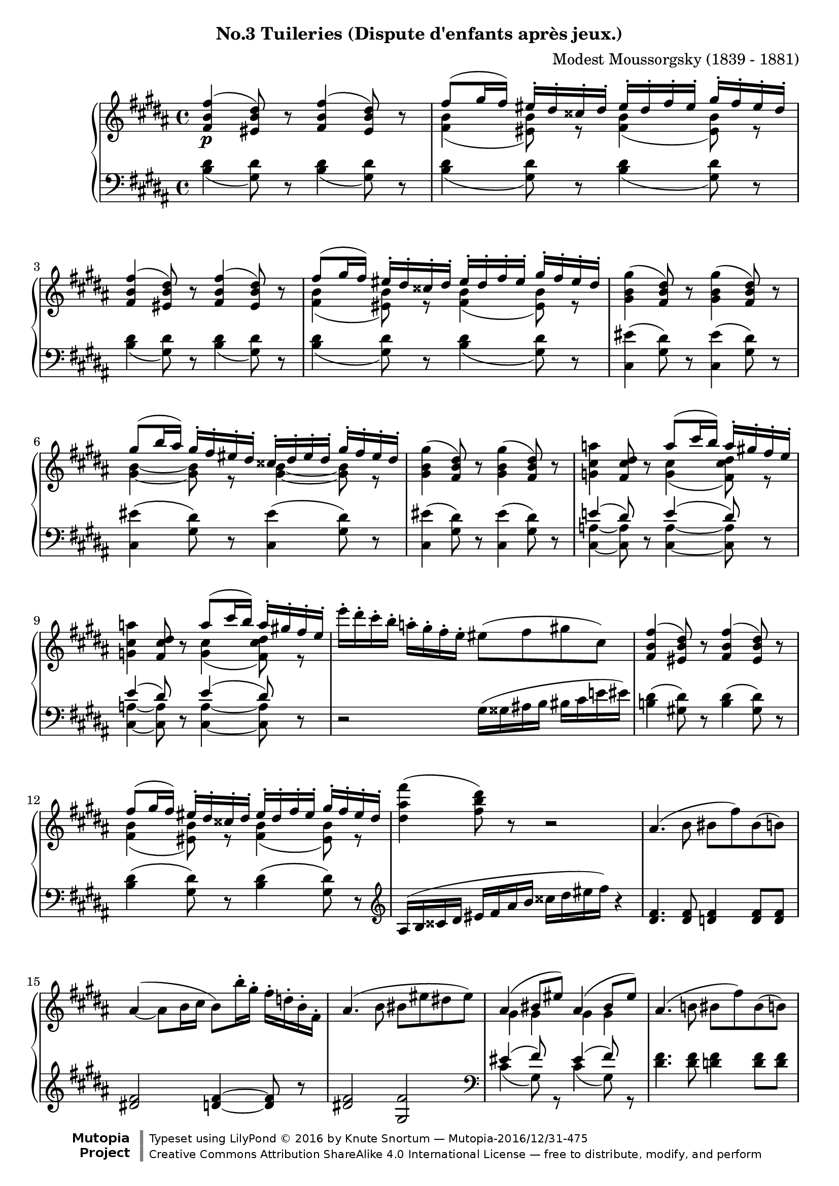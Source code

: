 \version "2.18.2"
\language "english"

\header {
  %title        = "Tuileries (Dispute d'enfants après jeux.)"
  composer     = "Modest Moussorgsky (1839 - 1881)"
  style        = "Romantic"
  license      = "Creative Commons Attribution-ShareAlike 4.0"
  enteredby    = "Knute Snortum"
  date         = "1874"
  source       = "Pavel Lamm"

  mutopiatitle       = "Pictures at an Exhibition"
  mutopiacomposer    = "MussorgskyM"
  mutopiainstrument  = "Piano"
  maintainer         = "Knute Snortum"
  maintainerEmail    = "knute (at) snortum (dot) net"
  maintainerWeb      = "http://www.musicwithknute.com/"

 footer = "Mutopia-2016/12/31-475"
 copyright = \markup {\override #'(font-name . "DejaVu Sans, Bold") \override #'(baseline-skip . 0) \right-column {\with-url #"http://www.MutopiaProject.org" {\abs-fontsize #9  "Mutopia " \concat {\abs-fontsize #12 \with-color #white \char ##x01C0 \abs-fontsize #9 "Project "}}}\override #'(font-name . "DejaVu Sans, Bold") \override #'(baseline-skip . 0 ) \center-column {\abs-fontsize #11.9 \with-color #grey \bold {\char ##x01C0 \char ##x01C0 }}\override #'(font-name . "DejaVu Sans,sans-serif") \override #'(baseline-skip . 0) \column { \abs-fontsize #8 \concat {"Typeset using " \with-url #"http://www.lilypond.org" "LilyPond " \char ##x00A9 " 2016 " "by " \maintainer " " \char ##x2014 " " \footer}\concat {\concat {\abs-fontsize #8 { \with-url #"http://creativecommons.org/licenses/by-sa/4.0/" "Creative Commons Attribution ShareAlike 4.0 International License "\char ##x2014 " free to distribute, modify, and perform" }}\abs-fontsize #13 \with-color #white \char ##x01C0 }}}
 tagline = ##f
}

allegretto = {
  \once
  \override Score.RehearsalMark.self-alignment-X = #LEFT
  \mark "Allegretto non troppo, capriccioso" 
}

conEspress = \markup { \italic "con espressione" }
espress = \markup { \italic "espressivo" }

forceShiftOn = \override NoteColumn.force-hshift = #1.4
forceShiftOff = \override NoteColumn.force-hshift = #0

oneVoiceRest = { \oneVoice r8 \voiceOne }
twoVoiceRest = { \oneVoice r8 \voiceTwo }

highVoice = \relative c' {
  | <fs b fs'>4 \p ( <es b' ds>8 ) \oneVoiceRest <fs b fs'>4 ( <es b' ds>8 ) \oneVoiceRest
  | fs'8 ( gs16 fs) es-. ds-. css-. ds-. es-. ds-. fs-. es-. gs-. fs-. es-. ds-.
  | <fs, b fs'>4 ( <es b' ds>8 ) \oneVoiceRest <fs b fs'>4 ( <es b' ds>8 ) \oneVoiceRest
  | fs'8 ( gs16 fs) es-. ds-. css-. ds-. es-. ds-. fs-. es-. gs-. fs-. es-. ds-.
  \oneVoice
  | <gs, b gs'>4 ( <fs b ds>8 ) r <gs b gs'>4 ( <fs b ds>8 ) r
  \voiceOne
  | gs'8 ( b16 as ) gs-. fs-. es-. ds-. css-. ds-. es-. ds-. gs-. fs-. es-. ds-.
  \oneVoice
  | <gs, b gs'>4 ( <fs b ds>8 ) r <gs b gs'>4 ( <fs b ds>8 ) r
  
  \barNumberCheck #8
  | <g cs a'>4 <fs cs' ds>8 r \voiceOne a'8 ( cs16 b ) a-. gs-. fs-. e-.
  \oneVoice
  | <g, cs a'>4 <fs cs' ds>8 r \voiceOne a'8 ( cs16 b ) a-. gs-. fs-. e-.
  \oneVoice
  | e'16-. ds-. cs-. b-. a-. gs-. fs-. e-. es8 ( fs gs cs, )
  \voiceOne
  | <fs, b fs'>4 ( <es b' ds>8 ) \oneVoiceRest <fs b fs'>4 ( <es b' ds>8 ) \oneVoiceRest
  | fs'8 ( gs16 fs) es-. ds-. css-. ds-. es-. ds-. fs-. es-. gs-. fs-. es-. ds-.
  \oneVoice
  | <ds as' fs'>4 ( <fs b ds>8 ) r r2
  | as,4. ( b8 bs fs' ) bs, ( b )
  \shape #'((0 . 3) (0 . 2) (0 . 1) (0 . 0)) Slur
  | as4 ( ~ as8 b16 cs b8 ) b'16-. gs-. fs-. d-. b-. fs-.
  
  \barNumberCheck #16
  | as4. ( b8 bs es ds es )
  \voiceOne
  | as,4 ( bs8 es ) as,4 ( bs8 es )
  \oneVoice
  | as,4. ( b8 bs fs' ) bs, ( b )
  \shape #'((0 . 0) (0 . -1) (1 . -1) (0 . 0)) Slur
  | \slurDown as4 ( ~ \stemUp as8 b16 cs ) \slurNeutral \stemNeutral b4 ( as16 b cs d )
  \voiceOne
  | g4 ( ~ g16 fs a g cs, css ds e fs e a g ) 
  | g4 ( ~ g16 fs a g cs, css ds e fs e fs g )
  | fs4 ( b,16 bs cs d ) fs4 ( b,16 bs cs d )
  | \stemDown <g, cs a'>4 \mf ( \stemUp <fs cs' ds>8 ) cs''16 ( [ b ] ) 
    a-. g-. fs-. e-. ds-. cs-. b-. a-.
  
  \barNumberCheck #24
  \oneVoice
  | <g cs a'>4 ( <fs cs' ds>8  ) e''16 ( [ ds ] ) cs-. b-. a-. g-. fs-. e-. ds-. cs-.
  | <gs b gs'>4 \p ( <fs b ds>8 ) r <gs b gs'>4 ( <fs b ds>8 ) r
  | <e' e'>4 ( <ds ds'>8 <cs cs'> <fss, fss'> <gs gs'> <cs cs'> <ds ds'> )
  \voiceOne
  | <fs, b fs'>4 \pp ( <es b' ds>8 ) \oneVoiceRest <fs b fs'>4 ( <es b' ds>8 ) \oneVoiceRest
  | fs'8 ( gs16 fs) es-. ds-. css-. ds-. es-. ds-. fs-. es-. gs-. fs-. es-. ds-.
  | fs4 ( ds8 ) \oneVoice r r css16 ( ds es fs as b )
  | <fs b fs'>8 r r4 r2
}

upperMiddle = \relative c' {
  | s1
  | <fs b>4 ( <es b'>8 ) r <fs b>4 ( <es b'>8 ) r
  | s1
  | <fs b>4 ( <es b'>8 ) r <fs b>4 ( <es b'>8 ) r
  | s1
  | <gs b>4 ~ q8 r <gs b>4 ~ q8 r
  | s1 
  
  \barNumberCheck #8
  | s2 <g cs>4 ( <fs cs' ds>8 ) r
  | s2 <g cs>4 ( <fs cs' ds>8 ) r
  | s1 * 2
  | <fs b>4 ( <es b'>8 ) r <fs b>4 ( <es b'>8 ) r
  | s1 * 3
  
  \barNumberCheck #16
  | s1
  | gs4 gs gs gs
  | s1 *2
  | <g b>2 q4 <g bf>
  | <g b>2 q4 <g as>8 r
  | <fs bs>4 ( <e gs> ) <fs bs>4 ( <e gs> )
  | s4 s8 r <gs cs>4 ( fs8 ) r
  
  \barNumberCheck #24
  | s1 * 4
  | <fs b>4 ( <es b'>8 ) r <fs b>4 ( <es b'>8 ) r
  | <fs b>4 ~ q8 s s2
  | s1
}

lowerMiddle = \relative c' {
  | s1 * 7
  
  \barNumberCheck #8
  | e4 ( ds8 ) s e4 ( ds8 ) s
  | e4 ( ds8 ) s e4 ( ds8 ) s
  | s1 * 6
  
  \barNumberCheck #16
  | s1
  | es4 ( fs8 ) s es4 ( fs8 ) s
  | s1 *2
  | d4 ( b ) e ( cs )
  | d4 ( b ) e ( cs8 ) s
  | s1
  | e4 ( ds8 ) s e4 ( ds8 ) s
  
  \barNumberCheck #24
  | e4 ( ds8 ) s e4 ( ds8 ) s
  | s1 * 6
}

lowVoice = \relative c' {
  \oneVoice
  \slurDown
  | \repeat unfold 4 { 
    <b ds>4 ( <gs ds'>8 ) r <b ds>4 ( <gs ds'>8 ) r
  }
  \slurNeutral
  | \repeat unfold 3 {
    <cs, es'>4 ( <gs' ds'>8 ) r <cs, es'>4 ( <gs' ds'>8 ) r
  }
  
  \barNumberCheck #8
  | <cs,_~ a'_~>4 q8 r <cs_~ a'_~>4 q8 r
  | <cs_~ a'_~>4 q8 r <cs_~ a'_~>4 q8 r
  | r2 gs'16 ( gss as b bs cs e es )
  | <b ds>4 ( <gs ds'>8 ) r <b ds>4 ( <gs ds'>8 ) r
  | <b ds>4 ( <gs ds'>8 ) r <b ds>4 ( <gs ds'>8 ) r
  \clef treble
  | as16 ( b css ds es fs as b css ds es fs ) r4
  | <ds, fs>4. q8 <d fs>4 q8 q
  | <ds fs>2 <d fs>4 ~ q8 r
  
  \barNumberCheck #16
  | <ds fs>2 <gs, fs'>
  \clef bass
  \voiceTwo
  | cs4 ( gs8 ) r cs4 ( gs8 ) r
  \oneVoice
  | <ds' fs>4. q8 <d fs>4 q8 q
  | <ds fs>2 <d fs>4 ~ q8 r
  \voiceTwo
  | d,2 d
  | d2 d4 ~ d8 r
  \oneVoice
  | <ds bs'>4 ( <gs d'> ) <ds bs'>4 ( <gs d'> )
  | <cs,_~ a'_~>4 q8 r <cs_~ a'_~>4 q8 r
  
  \barNumberCheck #24
  | <cs_~ a'_~>4 q8 r <cs_~ a'_~>4 q8 r
  | <cs es'>4 ( <gs' ds'>8 ) r <cs, es'>4 ( <gs' ds'>8 ) r
  | fs16 ( fss gs gss as b cs ds e b bs cs e es fs g )
  | \slurDown <b, ds>4 ( <gs ds'>8 ) r <b ds>4 ( <gs ds'>8 ) r
  | <b ds>4 ( <gs ds'>8 ) r <b ds>4 ( <gs ds'>8 ) r
  \clef treble
  | \slurNeutral as16 ( b css ds es fs as b ) css ( ds ) b8-. fs-. ds-.
  | <fs b ds>8 r r4 r2
  \bar "|."
}

global = {
  \key b \major
  \time 4/4
  \accidentalStyle piano
}

upper = {
  \clef treble
  \global
  <<
    \new Voice { \voiceOne \highVoice }
    \new Voice { \voiceTwo \upperMiddle }
  >>
}

lower = {
  \clef bass
  \global
  <<
    \new Voice { \voiceThree \lowerMiddle }
    \new Voice { \voiceFour \lowVoice }
  >>
}

\bookpart {
  \header {
    subtitle = "No.3 Tuileries (Dispute d'enfants après jeux.)"
  }
  \score {
    \new PianoStaff <<
      \new Staff = "up" \upper
      \new Staff = "down" \lower
    >>
    \layout {
    }
    \midi {
      \tempo 4 = 120
    }
  }
}
